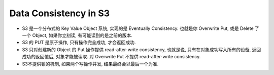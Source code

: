 Data Consistency in S3
==============================================================================

- S3 是一个分布式的 Key Value Object 系统, 实现的是 Eventually Consistency. 也就是你 Overwrite Put, 或是 Delete 了一个 Object, 如果你立刻读, 有可能读到的是之前的版本.
- S3 的 PUT 是原子操作, 只有操作完全成功, 才会返回成功.
- S3 只对创建新的 Object 的 Put 操作提供 read-after-write consistency, 也就是说, 只有在对象成功写入所有的设备, 返回成功的返回值后, 对象才能被读取. 对 Overwrite Put 不提供 read-after-write consistency.
- S3不提供锁的机制, 如果两个写操作并发, 结果最终会以最后一个为准.

